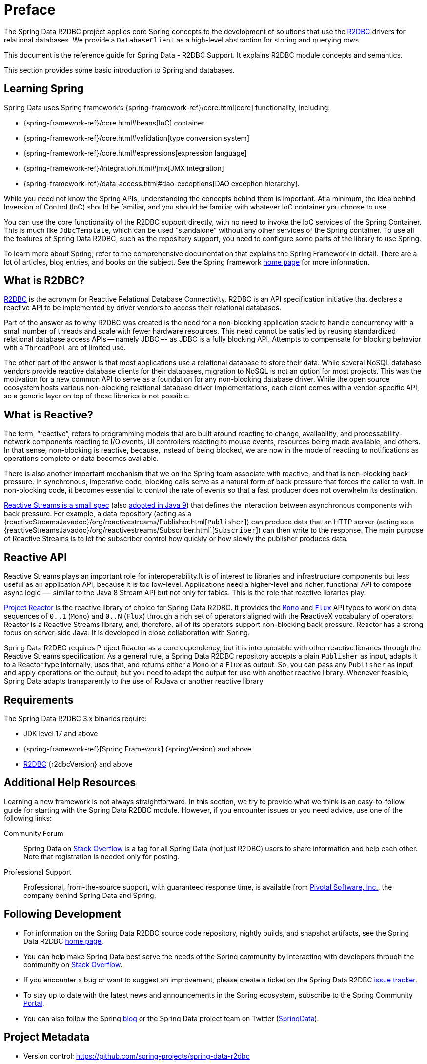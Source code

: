 [[preface]]
= Preface

The Spring Data R2DBC project applies core Spring concepts to the development of solutions that use the https://r2dbc.io[R2DBC] drivers for relational databases.
We provide a `DatabaseClient` as a high-level abstraction for storing and querying rows.

This document is the reference guide for Spring Data - R2DBC Support.
It explains R2DBC module concepts and semantics.

This section provides some basic introduction to Spring and databases.
[[get-started:first-steps:spring]]
== Learning Spring

Spring Data uses Spring framework's {spring-framework-ref}/core.html[core] functionality, including:

* {spring-framework-ref}/core.html#beans[IoC] container
* {spring-framework-ref}/core.html#validation[type conversion system]
* {spring-framework-ref}/core.html#expressions[expression language]
* {spring-framework-ref}/integration.html#jmx[JMX integration]
* {spring-framework-ref}/data-access.html#dao-exceptions[DAO exception hierarchy].

While you need not know the Spring APIs, understanding the concepts behind them is important.
At a minimum, the idea behind Inversion of Control (IoC) should be familiar, and you should be familiar with whatever IoC container you choose to use.

You can use the core functionality of the R2DBC support directly, with no need to invoke the IoC services of the Spring Container.
This is much like `JdbcTemplate`, which can be used "`standalone`" without any other services of the Spring container.
To use all the features of Spring Data R2DBC, such as the repository support, you need to configure some parts of the library to use Spring.

To learn more about Spring, refer to the comprehensive documentation that explains the Spring Framework in detail.
There are a lot of articles, blog entries, and books on the subject.
See the Spring framework https://spring.io[home page] for more information.

[[get-started:first-steps:what]]
== What is R2DBC?

https://r2dbc.io[R2DBC] is the acronym for Reactive Relational Database Connectivity.
R2DBC is an API specification initiative that declares a reactive API to be implemented by driver vendors to access their relational databases.

Part of the answer as to why R2DBC was created is the need for a non-blocking application stack to handle concurrency with a small number of threads and scale with fewer hardware resources.
This need cannot be satisfied by reusing standardized relational database access APIs -- namely JDBC –- as JDBC is a fully blocking API.
Attempts to compensate for blocking behavior with a `ThreadPool` are of limited use.

The other part of the answer is that most applications use a relational database to store their data.
While several NoSQL database vendors provide reactive database clients for their databases, migration to NoSQL is not an option for most projects.
This was the motivation for a new common API to serve as a foundation for any non-blocking database driver.
While the open source ecosystem hosts various non-blocking relational database driver implementations, each client comes with a vendor-specific API, so a generic layer on top of these libraries is not possible.

[[get-started:first-steps:reactive]]
== What is Reactive?

The term, "`reactive`", refers to programming models that are built around reacting to change, availability, and processability-network components reacting to I/O events, UI controllers reacting to mouse events, resources being made available, and others.
In that sense, non-blocking is reactive, because, instead of being blocked, we are now in the mode of reacting to notifications as operations complete or data becomes available.

There is also another important mechanism that we on the Spring team associate with reactive, and that is non-blocking back pressure.
In synchronous, imperative code, blocking calls serve as a natural form of back pressure that forces the caller to wait.
In non-blocking code, it becomes essential to control the rate of events so that a fast producer does not overwhelm its destination.

https://github.com/reactive-streams/reactive-streams-jvm/blob/v{reactiveStreamsVersion}/README.md#specification[Reactive Streams is a small spec] (also https://docs.oracle.com/javase/9/docs/api/java/util/concurrent/Flow.html[adopted in Java 9]) that defines the interaction between asynchronous components with back pressure.
For example, a data repository (acting as a {reactiveStreamsJavadoc}/org/reactivestreams/Publisher.html[`Publisher`]) can produce data that an HTTP server (acting as a {reactiveStreamsJavadoc}/org/reactivestreams/Subscriber.html`[`Subscriber`]) can then write to the response.
The main purpose of Reactive Streams is to let the subscriber control how quickly or how slowly the publisher produces data.

[[get-started:first-steps:reactive-api]]
== Reactive API

Reactive Streams plays an important role for interoperability.It is of interest to libraries and infrastructure components but less useful as an application API, because it is too low-level.
Applications need a higher-level and richer, functional API to compose async logic —- similar to the Java 8 Stream API but not only for tables.
This is the role that reactive libraries play.

https://github.com/reactor/reactor[Project Reactor] is the reactive library of choice for Spring Data R2DBC.
It provides the https://projectreactor.io/docs/core/release/api/reactor/core/publisher/Mono.html[`Mono`] and https://projectreactor.io/docs/core/release/api/reactor/core/publisher/Flux.html[`Flux`] API types to work on data sequences of `0..1` (`Mono`) and `0..N` (`Flux`) through a rich set of operators aligned with the ReactiveX vocabulary of operators.
Reactor is a Reactive Streams library, and, therefore, all of its operators support non-blocking back pressure.
Reactor has a strong focus on server-side Java. It is developed in close collaboration with Spring.

Spring Data R2DBC requires Project Reactor as a core dependency, but it is interoperable with other reactive libraries through the  Reactive Streams specification.
As a general rule, a Spring Data R2DBC repository accepts a plain `Publisher` as input, adapts it to a Reactor type internally, uses that, and returns either a `Mono` or a `Flux` as output.
So, you can pass any `Publisher` as input and apply operations on the output, but you need to adapt the output for use with another reactive library.
Whenever feasible, Spring Data adapts transparently to the use of RxJava or another reactive library.

[[requirements]]
== Requirements

The Spring Data R2DBC 3.x binaries require:

* JDK level 17 and above
* {spring-framework-ref}[Spring Framework] {springVersion} and above
* https://r2dbc.io[R2DBC] {r2dbcVersion} and above

[[get-started:help]]
== Additional Help Resources

Learning a new framework is not always straightforward.
In this section, we try to provide what we think is an easy-to-follow guide for starting with the Spring Data R2DBC module.
However, if you encounter issues or you need advice, use one of the following links:

[[get-started:help:community]]
Community Forum :: Spring Data on https://stackoverflow.com/questions/tagged/spring-data[Stack Overflow] is a tag for all Spring Data (not just R2DBC) users to share information and help each other.
Note that registration is needed only for posting.

[[get-started:help:professional]]
Professional Support :: Professional, from-the-source support, with guaranteed response time, is available from https://pivotal.io/[Pivotal Software, Inc.], the company behind Spring Data and Spring.

[[get-started:up-to-date]]
== Following Development

* For information on the Spring Data R2DBC source code repository, nightly builds, and snapshot artifacts, see the Spring Data R2DBC https://projects.spring.io/spring-data-r2dbc/[home page].

* You can help make Spring Data best serve the needs of the Spring community by interacting with developers through the community on https://stackoverflow.com/questions/tagged/spring-data[Stack Overflow].

* If you encounter a bug or want to suggest an improvement, please create a ticket on the Spring Data R2DBC https://github.com/spring-projects/spring-data-r2dbc/issues[issue tracker].

* To stay up to date with the latest news and announcements in the Spring ecosystem, subscribe to the Spring Community https://spring.io[Portal].

* You can also follow the Spring https://spring.io/blog[blog] or the Spring Data project team on Twitter (https://twitter.com/SpringData[SpringData]).

[[project-metadata]]
== Project Metadata

* Version control: https://github.com/spring-projects/spring-data-r2dbc
* Bugtracker: https://github.com/spring-projects/spring-data-relational/issues
* Release repository: https://repo1.maven.org/maven2/
* Milestone repository: https://repo.spring.io/milestone
* Snapshot repository: https://repo.spring.io/snapshot
